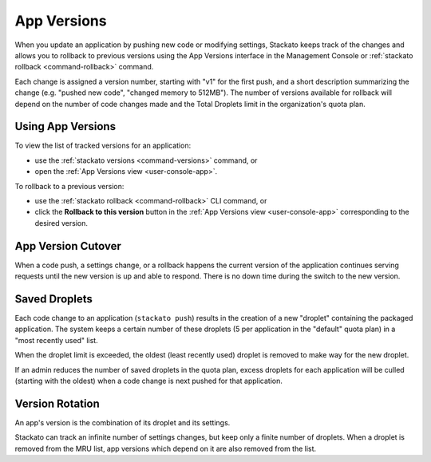 .. _app-versions:

.. index:: App Versions

App Versions
============

When you update an application by pushing new code or modifying
settings, Stackato keeps track of the changes and allows you to rollback
to previous versions using the App Versions interface in the Management
Console or :ref:`stackato rollback <command-rollback>` command.

Each change is assigned a version number, starting with "v1" for the
first push, and a short description summarizing the change (e.g. "pushed
new code", "changed memory to 512MB"). The number of versions available
for rollback will depend on the number of code changes made and the
Total Droplets limit in the organization's quota plan.


Using App Versions
------------------

To view the list of tracked versions for an application:

* use the :ref:`stackato versions <command-versions>` command, or
* open the :ref:`App Versions view <user-console-app>`.

To rollback to a previous version:

* use the :ref:`stackato rollback <command-rollback>` CLI command, or
* click the **Rollback to this version** button in the :ref:`App
  Versions view <user-console-app>` corresponding to the desired version.


App Version Cutover
-------------------

When a code push, a settings change, or a rollback happens the current
version of the application continues serving requests until the new
version is up and able to respond. There is no down time during the
switch to the new version.


Saved Droplets
--------------

Each code change to an application (``stackato push``) results in the
creation of a new "droplet" containing the packaged application. The
system keeps a certain number of these droplets (5 per application in
the "default" quota plan) in a "most recently used" list.

When the droplet limit is exceeded, the oldest (least recently used)
droplet is removed to make way for the new droplet.

If an admin reduces the number of saved droplets in the quota plan,
excess droplets for each application will be culled (starting with the
oldest) when a code change is next pushed for that application.


Version Rotation
----------------

An app's version is the combination of its droplet and its settings.

Stackato can track an infinite number of settings changes, but keep only
a finite number of droplets. When a droplet is removed from the MRU
list, app versions which depend on it are also removed from the list.



